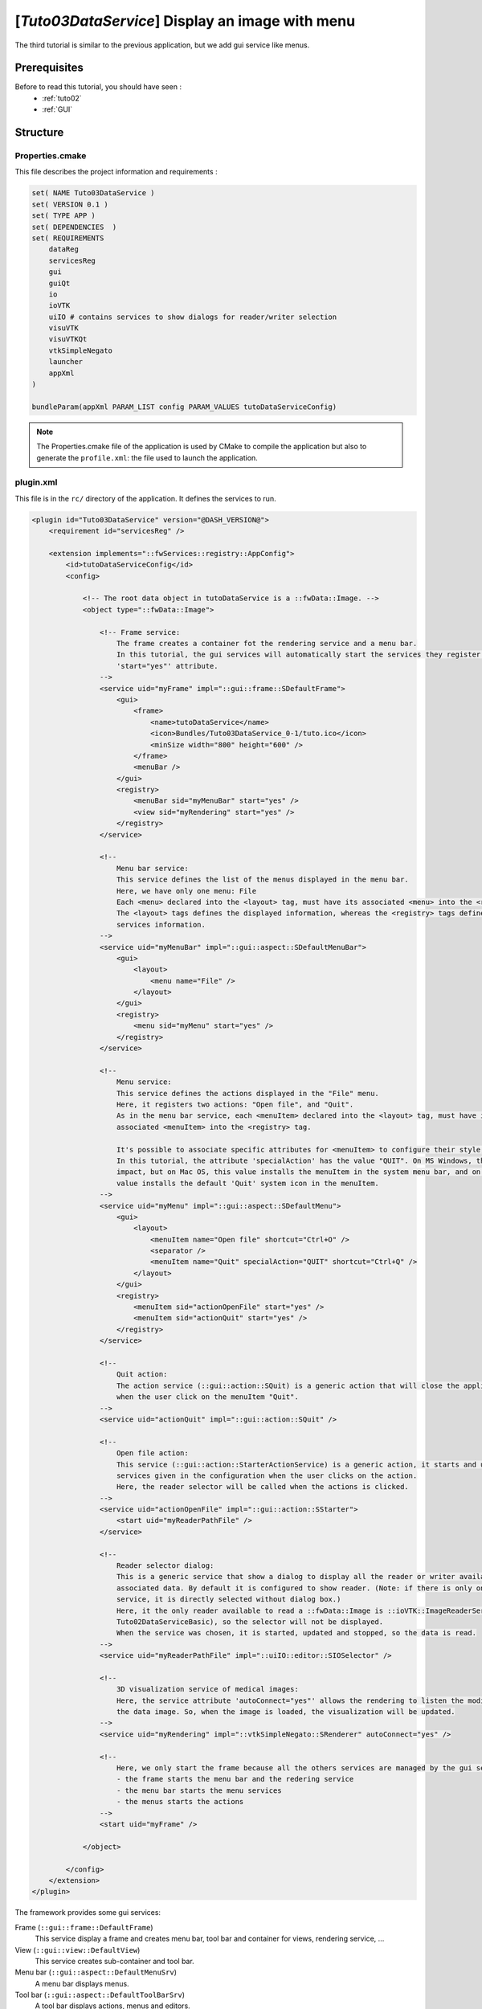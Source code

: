 .. _tuto03:

*************************************************
[*Tuto03DataService*] Display an image with menu
*************************************************

The third tutorial is similar to the previous application, but we add gui service like menus.

.. figure:: ../media/tuto03DataService.png
    :scale: 50
    :align: center


Prerequisites
--------------

Before to read this tutorial, you should have seen :
 * :ref:`tuto02`
 * :ref:`GUI`


Structure
----------

Properties.cmake
~~~~~~~~~~~~~~~~~

This file describes the project information and requirements :

.. code-block:: cmake

    set( NAME Tuto03DataService )
    set( VERSION 0.1 )
    set( TYPE APP )
    set( DEPENDENCIES  )
    set( REQUIREMENTS
        dataReg
        servicesReg
        gui
        guiQt
        io
        ioVTK
        uiIO # contains services to show dialogs for reader/writer selection
        visuVTK
        visuVTKQt
        vtkSimpleNegato
        launcher
        appXml
    )

    bundleParam(appXml PARAM_LIST config PARAM_VALUES tutoDataServiceConfig)


.. note::

    The Properties.cmake file of the application is used by CMake to compile the application but also to generate the
    ``profile.xml``: the file used to launch the application.


plugin.xml
~~~~~~~~~~~

This file is in the ``rc/`` directory of the application. It defines the services to run.

.. code-block:: xml

    <plugin id="Tuto03DataService" version="@DASH_VERSION@">
        <requirement id="servicesReg" />

        <extension implements="::fwServices::registry::AppConfig">
            <id>tutoDataServiceConfig</id>
            <config>

                <!-- The root data object in tutoDataService is a ::fwData::Image. -->
                <object type="::fwData::Image">

                    <!-- Frame service:
                        The frame creates a container fot the rendering service and a menu bar.
                        In this tutorial, the gui services will automatically start the services they register using the
                        'start="yes"' attribute.
                    -->
                    <service uid="myFrame" impl="::gui::frame::SDefaultFrame">
                        <gui>
                            <frame>
                                <name>tutoDataService</name>
                                <icon>Bundles/Tuto03DataService_0-1/tuto.ico</icon>
                                <minSize width="800" height="600" />
                            </frame>
                            <menuBar />
                        </gui>
                        <registry>
                            <menuBar sid="myMenuBar" start="yes" />
                            <view sid="myRendering" start="yes" />
                        </registry>
                    </service>

                    <!--
                        Menu bar service:
                        This service defines the list of the menus displayed in the menu bar.
                        Here, we have only one menu: File
                        Each <menu> declared into the <layout> tag, must have its associated <menu> into the <registry> tag.
                        The <layout> tags defines the displayed information, whereas the <registry> tags defines the
                        services information.
                    -->
                    <service uid="myMenuBar" impl="::gui::aspect::SDefaultMenuBar">
                        <gui>
                            <layout>
                                <menu name="File" />
                            </layout>
                        </gui>
                        <registry>
                            <menu sid="myMenu" start="yes" />
                        </registry>
                    </service>

                    <!--
                        Menu service:
                        This service defines the actions displayed in the "File" menu.
                        Here, it registers two actions: "Open file", and "Quit".
                        As in the menu bar service, each <menuItem> declared into the <layout> tag, must have its
                        associated <menuItem> into the <registry> tag.

                        It's possible to associate specific attributes for <menuItem> to configure their style, shortcut...
                        In this tutorial, the attribute 'specialAction' has the value "QUIT". On MS Windows, there's no
                        impact, but on Mac OS, this value installs the menuItem in the system menu bar, and on Linux this
                        value installs the default 'Quit' system icon in the menuItem.
                    -->
                    <service uid="myMenu" impl="::gui::aspect::SDefaultMenu">
                        <gui>
                            <layout>
                                <menuItem name="Open file" shortcut="Ctrl+O" />
                                <separator />
                                <menuItem name="Quit" specialAction="QUIT" shortcut="Ctrl+Q" />
                            </layout>
                        </gui>
                        <registry>
                            <menuItem sid="actionOpenFile" start="yes" />
                            <menuItem sid="actionQuit" start="yes" />
                        </registry>
                    </service>

                    <!--
                        Quit action:
                        The action service (::gui::action::SQuit) is a generic action that will close the application
                        when the user click on the menuItem "Quit".
                    -->
                    <service uid="actionQuit" impl="::gui::action::SQuit" />

                    <!--
                        Open file action:
                        This service (::gui::action::StarterActionService) is a generic action, it starts and update the
                        services given in the configuration when the user clicks on the action.
                        Here, the reader selector will be called when the actions is clicked.
                    -->
                    <service uid="actionOpenFile" impl="::gui::action::SStarter">
                        <start uid="myReaderPathFile" />
                    </service>

                    <!--
                        Reader selector dialog:
                        This is a generic service that show a dialog to display all the reader or writer available for its
                        associated data. By default it is configured to show reader. (Note: if there is only one reading
                        service, it is directly selected without dialog box.)
                        Here, it the only reader available to read a ::fwData::Image is ::ioVTK::ImageReaderService (see
                        Tuto02DataServiceBasic), so the selector will not be displayed.
                        When the service was chosen, it is started, updated and stopped, so the data is read.
                    -->
                    <service uid="myReaderPathFile" impl="::uiIO::editor::SIOSelector" />

                    <!--
                        3D visualization service of medical images:
                        Here, the service attribute 'autoConnect="yes"' allows the rendering to listen the modification of
                        the data image. So, when the image is loaded, the visualization will be updated.
                    -->
                    <service uid="myRendering" impl="::vtkSimpleNegato::SRenderer" autoConnect="yes" />

                    <!--
                        Here, we only start the frame because all the others services are managed by the gui service:
                        - the frame starts the menu bar and the redering service
                        - the menu bar starts the menu services
                        - the menus starts the actions
                    -->
                    <start uid="myFrame" />

                </object>

            </config>
        </extension>
    </plugin>
    

The framework provides some gui services:

Frame (``::gui::frame::DefaultFrame``)
    This service display a frame and creates menu bar, tool bar and container for views, rendering service, ...
    
View (``::gui::view::DefaultView``)
    This service creates sub-container and tool bar.
    
Menu bar (``::gui::aspect::DefaultMenuSrv``)
    A menu bar displays menus.

Tool bar (``::gui::aspect::DefaultToolBarSrv``)
    A tool bar displays actions, menus and editors.

Menu (``::gui::aspect::DefaultMenuSrv``)
    A menu displays actions and sub-menus.

Action (inherited from ``::fwGui::IActionSrv`` )
    An action is a service inherited from ``::fwGui::IActionSrv``. It is called when the user clicks on the associated 
    tool bar or menu.

Editors (inherited from ``::gui::editor::IEditor``)
    An editor is a service inherited from ``::gui::editor::IEditor``. It is used to creates your own gui container.


Run
----

To run the application, you must call the following line into the install or build directory:

.. code::

    bin/fwlauncher Bundles/Tuto03DataService_0-1/profile.xml
